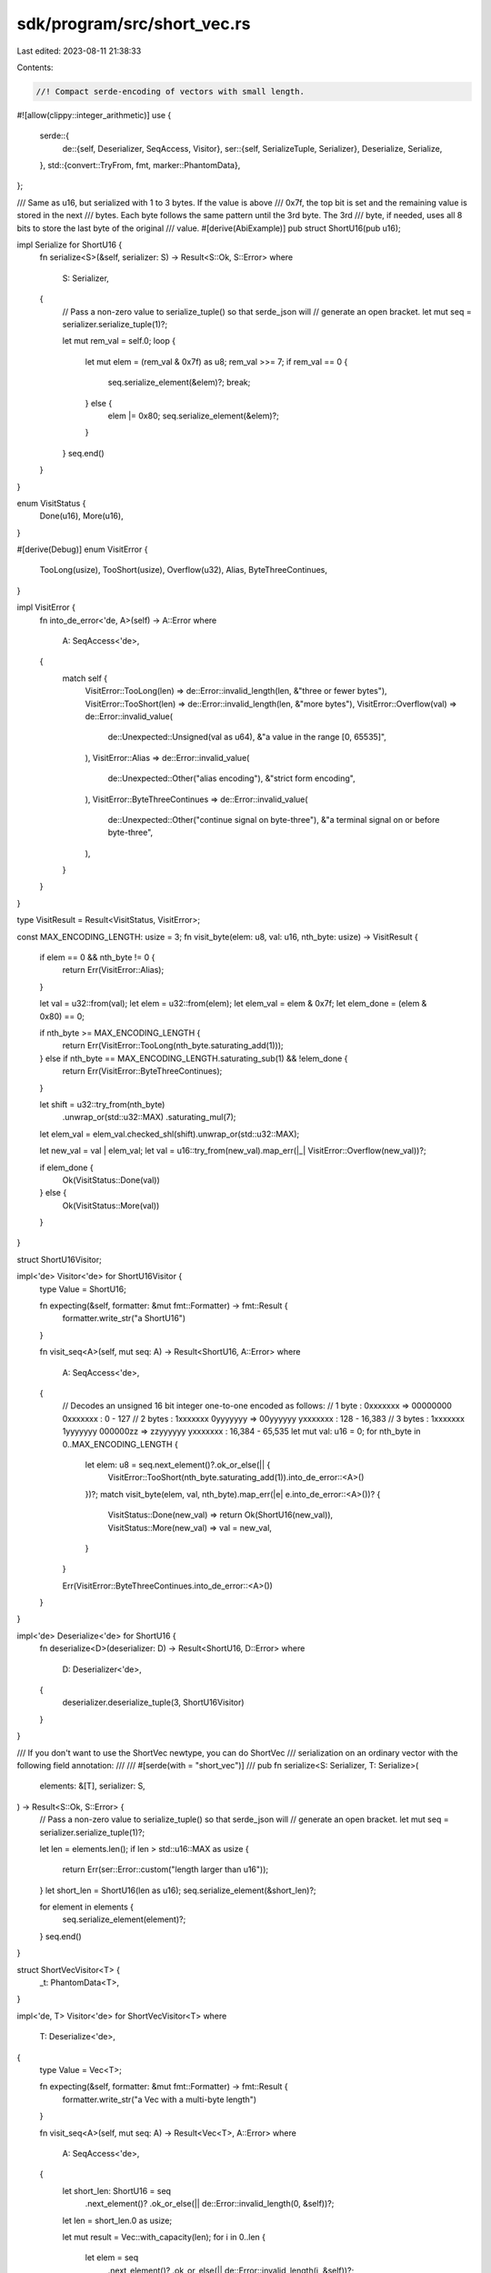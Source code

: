 sdk/program/src/short_vec.rs
============================

Last edited: 2023-08-11 21:38:33

Contents:

.. code-block:: rs

    //! Compact serde-encoding of vectors with small length.

#![allow(clippy::integer_arithmetic)]
use {
    serde::{
        de::{self, Deserializer, SeqAccess, Visitor},
        ser::{self, SerializeTuple, Serializer},
        Deserialize, Serialize,
    },
    std::{convert::TryFrom, fmt, marker::PhantomData},
};

/// Same as u16, but serialized with 1 to 3 bytes. If the value is above
/// 0x7f, the top bit is set and the remaining value is stored in the next
/// bytes. Each byte follows the same pattern until the 3rd byte. The 3rd
/// byte, if needed, uses all 8 bits to store the last byte of the original
/// value.
#[derive(AbiExample)]
pub struct ShortU16(pub u16);

impl Serialize for ShortU16 {
    fn serialize<S>(&self, serializer: S) -> Result<S::Ok, S::Error>
    where
        S: Serializer,
    {
        // Pass a non-zero value to serialize_tuple() so that serde_json will
        // generate an open bracket.
        let mut seq = serializer.serialize_tuple(1)?;

        let mut rem_val = self.0;
        loop {
            let mut elem = (rem_val & 0x7f) as u8;
            rem_val >>= 7;
            if rem_val == 0 {
                seq.serialize_element(&elem)?;
                break;
            } else {
                elem |= 0x80;
                seq.serialize_element(&elem)?;
            }
        }
        seq.end()
    }
}

enum VisitStatus {
    Done(u16),
    More(u16),
}

#[derive(Debug)]
enum VisitError {
    TooLong(usize),
    TooShort(usize),
    Overflow(u32),
    Alias,
    ByteThreeContinues,
}

impl VisitError {
    fn into_de_error<'de, A>(self) -> A::Error
    where
        A: SeqAccess<'de>,
    {
        match self {
            VisitError::TooLong(len) => de::Error::invalid_length(len, &"three or fewer bytes"),
            VisitError::TooShort(len) => de::Error::invalid_length(len, &"more bytes"),
            VisitError::Overflow(val) => de::Error::invalid_value(
                de::Unexpected::Unsigned(val as u64),
                &"a value in the range [0, 65535]",
            ),
            VisitError::Alias => de::Error::invalid_value(
                de::Unexpected::Other("alias encoding"),
                &"strict form encoding",
            ),
            VisitError::ByteThreeContinues => de::Error::invalid_value(
                de::Unexpected::Other("continue signal on byte-three"),
                &"a terminal signal on or before byte-three",
            ),
        }
    }
}

type VisitResult = Result<VisitStatus, VisitError>;

const MAX_ENCODING_LENGTH: usize = 3;
fn visit_byte(elem: u8, val: u16, nth_byte: usize) -> VisitResult {
    if elem == 0 && nth_byte != 0 {
        return Err(VisitError::Alias);
    }

    let val = u32::from(val);
    let elem = u32::from(elem);
    let elem_val = elem & 0x7f;
    let elem_done = (elem & 0x80) == 0;

    if nth_byte >= MAX_ENCODING_LENGTH {
        return Err(VisitError::TooLong(nth_byte.saturating_add(1)));
    } else if nth_byte == MAX_ENCODING_LENGTH.saturating_sub(1) && !elem_done {
        return Err(VisitError::ByteThreeContinues);
    }

    let shift = u32::try_from(nth_byte)
        .unwrap_or(std::u32::MAX)
        .saturating_mul(7);
    let elem_val = elem_val.checked_shl(shift).unwrap_or(std::u32::MAX);

    let new_val = val | elem_val;
    let val = u16::try_from(new_val).map_err(|_| VisitError::Overflow(new_val))?;

    if elem_done {
        Ok(VisitStatus::Done(val))
    } else {
        Ok(VisitStatus::More(val))
    }
}

struct ShortU16Visitor;

impl<'de> Visitor<'de> for ShortU16Visitor {
    type Value = ShortU16;

    fn expecting(&self, formatter: &mut fmt::Formatter) -> fmt::Result {
        formatter.write_str("a ShortU16")
    }

    fn visit_seq<A>(self, mut seq: A) -> Result<ShortU16, A::Error>
    where
        A: SeqAccess<'de>,
    {
        // Decodes an unsigned 16 bit integer one-to-one encoded as follows:
        // 1 byte  : 0xxxxxxx                   => 00000000 0xxxxxxx :      0 -    127
        // 2 bytes : 1xxxxxxx 0yyyyyyy          => 00yyyyyy yxxxxxxx :    128 - 16,383
        // 3 bytes : 1xxxxxxx 1yyyyyyy 000000zz => zzyyyyyy yxxxxxxx : 16,384 - 65,535
        let mut val: u16 = 0;
        for nth_byte in 0..MAX_ENCODING_LENGTH {
            let elem: u8 = seq.next_element()?.ok_or_else(|| {
                VisitError::TooShort(nth_byte.saturating_add(1)).into_de_error::<A>()
            })?;
            match visit_byte(elem, val, nth_byte).map_err(|e| e.into_de_error::<A>())? {
                VisitStatus::Done(new_val) => return Ok(ShortU16(new_val)),
                VisitStatus::More(new_val) => val = new_val,
            }
        }

        Err(VisitError::ByteThreeContinues.into_de_error::<A>())
    }
}

impl<'de> Deserialize<'de> for ShortU16 {
    fn deserialize<D>(deserializer: D) -> Result<ShortU16, D::Error>
    where
        D: Deserializer<'de>,
    {
        deserializer.deserialize_tuple(3, ShortU16Visitor)
    }
}

/// If you don't want to use the ShortVec newtype, you can do ShortVec
/// serialization on an ordinary vector with the following field annotation:
///
/// #[serde(with = "short_vec")]
///
pub fn serialize<S: Serializer, T: Serialize>(
    elements: &[T],
    serializer: S,
) -> Result<S::Ok, S::Error> {
    // Pass a non-zero value to serialize_tuple() so that serde_json will
    // generate an open bracket.
    let mut seq = serializer.serialize_tuple(1)?;

    let len = elements.len();
    if len > std::u16::MAX as usize {
        return Err(ser::Error::custom("length larger than u16"));
    }
    let short_len = ShortU16(len as u16);
    seq.serialize_element(&short_len)?;

    for element in elements {
        seq.serialize_element(element)?;
    }
    seq.end()
}

struct ShortVecVisitor<T> {
    _t: PhantomData<T>,
}

impl<'de, T> Visitor<'de> for ShortVecVisitor<T>
where
    T: Deserialize<'de>,
{
    type Value = Vec<T>;

    fn expecting(&self, formatter: &mut fmt::Formatter) -> fmt::Result {
        formatter.write_str("a Vec with a multi-byte length")
    }

    fn visit_seq<A>(self, mut seq: A) -> Result<Vec<T>, A::Error>
    where
        A: SeqAccess<'de>,
    {
        let short_len: ShortU16 = seq
            .next_element()?
            .ok_or_else(|| de::Error::invalid_length(0, &self))?;
        let len = short_len.0 as usize;

        let mut result = Vec::with_capacity(len);
        for i in 0..len {
            let elem = seq
                .next_element()?
                .ok_or_else(|| de::Error::invalid_length(i, &self))?;
            result.push(elem);
        }
        Ok(result)
    }
}

/// If you don't want to use the ShortVec newtype, you can do ShortVec
/// deserialization on an ordinary vector with the following field annotation:
///
/// #[serde(with = "short_vec")]
///
pub fn deserialize<'de, D, T>(deserializer: D) -> Result<Vec<T>, D::Error>
where
    D: Deserializer<'de>,
    T: Deserialize<'de>,
{
    let visitor = ShortVecVisitor { _t: PhantomData };
    deserializer.deserialize_tuple(std::usize::MAX, visitor)
}

pub struct ShortVec<T>(pub Vec<T>);

impl<T: Serialize> Serialize for ShortVec<T> {
    fn serialize<S>(&self, serializer: S) -> Result<S::Ok, S::Error>
    where
        S: Serializer,
    {
        serialize(&self.0, serializer)
    }
}

impl<'de, T: Deserialize<'de>> Deserialize<'de> for ShortVec<T> {
    fn deserialize<D>(deserializer: D) -> Result<ShortVec<T>, D::Error>
    where
        D: Deserializer<'de>,
    {
        deserialize(deserializer).map(ShortVec)
    }
}

/// Return the decoded value and how many bytes it consumed.
#[allow(clippy::result_unit_err)]
pub fn decode_shortu16_len(bytes: &[u8]) -> Result<(usize, usize), ()> {
    let mut val = 0;
    for (nth_byte, byte) in bytes.iter().take(MAX_ENCODING_LENGTH).enumerate() {
        match visit_byte(*byte, val, nth_byte).map_err(|_| ())? {
            VisitStatus::More(new_val) => val = new_val,
            VisitStatus::Done(new_val) => {
                return Ok((usize::from(new_val), nth_byte.saturating_add(1)));
            }
        }
    }
    Err(())
}

#[cfg(test)]
mod tests {
    use {
        super::*,
        assert_matches::assert_matches,
        bincode::{deserialize, serialize},
    };

    /// Return the serialized length.
    fn encode_len(len: u16) -> Vec<u8> {
        bincode::serialize(&ShortU16(len)).unwrap()
    }

    fn assert_len_encoding(len: u16, bytes: &[u8]) {
        assert_eq!(encode_len(len), bytes, "unexpected usize encoding");
        assert_eq!(
            decode_shortu16_len(bytes).unwrap(),
            (usize::from(len), bytes.len()),
            "unexpected usize decoding"
        );
    }

    #[test]
    fn test_short_vec_encode_len() {
        assert_len_encoding(0x0, &[0x0]);
        assert_len_encoding(0x7f, &[0x7f]);
        assert_len_encoding(0x80, &[0x80, 0x01]);
        assert_len_encoding(0xff, &[0xff, 0x01]);
        assert_len_encoding(0x100, &[0x80, 0x02]);
        assert_len_encoding(0x7fff, &[0xff, 0xff, 0x01]);
        assert_len_encoding(0xffff, &[0xff, 0xff, 0x03]);
    }

    fn assert_good_deserialized_value(value: u16, bytes: &[u8]) {
        assert_eq!(value, deserialize::<ShortU16>(bytes).unwrap().0);
    }

    fn assert_bad_deserialized_value(bytes: &[u8]) {
        assert!(deserialize::<ShortU16>(bytes).is_err());
    }

    #[test]
    fn test_deserialize() {
        assert_good_deserialized_value(0x0000, &[0x00]);
        assert_good_deserialized_value(0x007f, &[0x7f]);
        assert_good_deserialized_value(0x0080, &[0x80, 0x01]);
        assert_good_deserialized_value(0x00ff, &[0xff, 0x01]);
        assert_good_deserialized_value(0x0100, &[0x80, 0x02]);
        assert_good_deserialized_value(0x07ff, &[0xff, 0x0f]);
        assert_good_deserialized_value(0x3fff, &[0xff, 0x7f]);
        assert_good_deserialized_value(0x4000, &[0x80, 0x80, 0x01]);
        assert_good_deserialized_value(0xffff, &[0xff, 0xff, 0x03]);

        // aliases
        // 0x0000
        assert_bad_deserialized_value(&[0x80, 0x00]);
        assert_bad_deserialized_value(&[0x80, 0x80, 0x00]);
        // 0x007f
        assert_bad_deserialized_value(&[0xff, 0x00]);
        assert_bad_deserialized_value(&[0xff, 0x80, 0x00]);
        // 0x0080
        assert_bad_deserialized_value(&[0x80, 0x81, 0x00]);
        // 0x00ff
        assert_bad_deserialized_value(&[0xff, 0x81, 0x00]);
        // 0x0100
        assert_bad_deserialized_value(&[0x80, 0x82, 0x00]);
        // 0x07ff
        assert_bad_deserialized_value(&[0xff, 0x8f, 0x00]);
        // 0x3fff
        assert_bad_deserialized_value(&[0xff, 0xff, 0x00]);

        // too short
        assert_bad_deserialized_value(&[]);
        assert_bad_deserialized_value(&[0x80]);

        // too long
        assert_bad_deserialized_value(&[0x80, 0x80, 0x80, 0x00]);

        // too large
        // 0x0001_0000
        assert_bad_deserialized_value(&[0x80, 0x80, 0x04]);
        // 0x0001_8000
        assert_bad_deserialized_value(&[0x80, 0x80, 0x06]);
    }

    #[test]
    fn test_short_vec_u8() {
        let vec = ShortVec(vec![4u8; 32]);
        let bytes = serialize(&vec).unwrap();
        assert_eq!(bytes.len(), vec.0.len() + 1);

        let vec1: ShortVec<u8> = deserialize(&bytes).unwrap();
        assert_eq!(vec.0, vec1.0);
    }

    #[test]
    fn test_short_vec_u8_too_long() {
        let vec = ShortVec(vec![4u8; std::u16::MAX as usize]);
        assert_matches!(serialize(&vec), Ok(_));

        let vec = ShortVec(vec![4u8; std::u16::MAX as usize + 1]);
        assert_matches!(serialize(&vec), Err(_));
    }

    #[test]
    fn test_short_vec_json() {
        let vec = ShortVec(vec![0, 1, 2]);
        let s = serde_json::to_string(&vec).unwrap();
        assert_eq!(s, "[[3],0,1,2]");
    }

    #[test]
    fn test_short_vec_aliased_length() {
        let bytes = [
            0x81, 0x80, 0x00, // 3-byte alias of 1
            0x00,
        ];
        assert!(deserialize::<ShortVec<u8>>(&bytes).is_err());
    }
}


